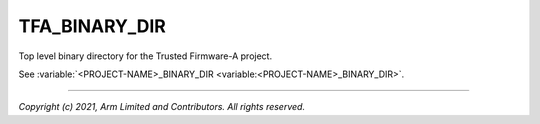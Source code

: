 TFA_BINARY_DIR
==============

.. default-domain:: cmake

.. variable:: TFA_BINARY_DIR

Top level binary directory for the Trusted Firmware-A project.

See :variable:`<PROJECT-NAME>_BINARY_DIR <variable:<PROJECT-NAME>_BINARY_DIR>`.

--------------

*Copyright (c) 2021, Arm Limited and Contributors. All rights reserved.*
